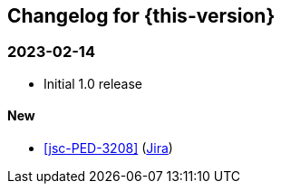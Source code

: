 :jira-url: https://jira.suse.com/browse/
:bugzilla-url: https://bugzilla.suse.com/show_bug.cgi?id=
:github-url: https://github.com/SUSE/release-notes-alp/commit/

[#changelog]
== Changelog for {this-version}

[#release-2024-02-14]
=== 2023-02-14

* Initial 1.0 release

==== New

* <<jsc-PED-3208>> ({jira-url}PED-3208[Jira])


// [#release-YYYY-MM-DD]
// === YYYY-MM-DD

// ==== New
// ==== Updated
// ==== Removed

